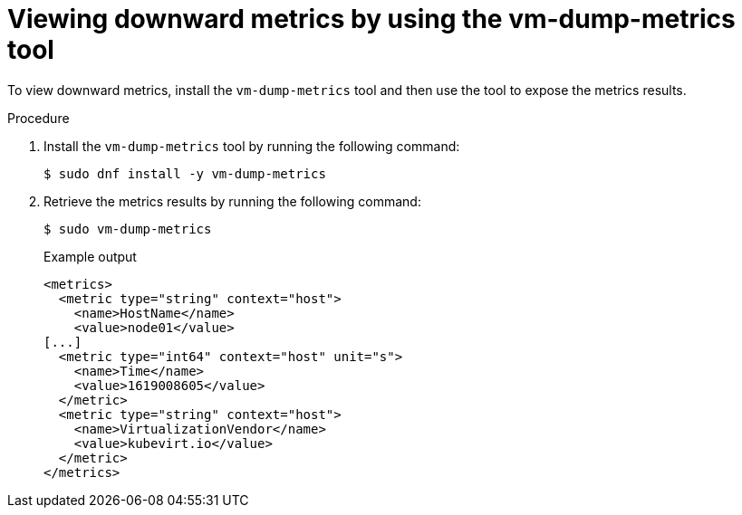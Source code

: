 // Module included in the following assemblies:
//
// * virt/monitoring/virt-exposing-downward-metrics.adoc

:_mod-docs-content-type: PROCEDURE
[id="virt-viewing-downward-metrics-tool_{context}"]
= Viewing downward metrics by using the vm-dump-metrics tool

To view downward metrics, install the `vm-dump-metrics` tool and then use the tool to expose the metrics results.

.Procedure

. Install the `vm-dump-metrics` tool by running the following command:
+
[source,terminal]
----
$ sudo dnf install -y vm-dump-metrics
----

. Retrieve the metrics results by running the following command:
+
[source,terminal]
----
$ sudo vm-dump-metrics
----
+
.Example output
[source,xml]
----
<metrics>
  <metric type="string" context="host">
    <name>HostName</name>
    <value>node01</value>
[...]
  <metric type="int64" context="host" unit="s">
    <name>Time</name>
    <value>1619008605</value>
  </metric>
  <metric type="string" context="host">
    <name>VirtualizationVendor</name>
    <value>kubevirt.io</value>
  </metric>
</metrics>
----